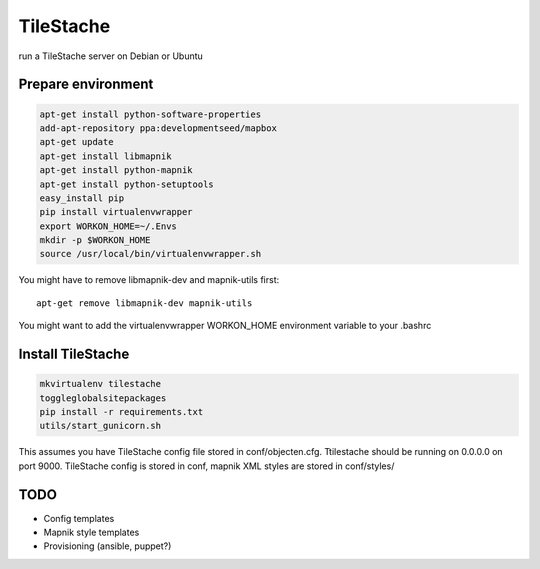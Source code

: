 TileStache
==========

run a TileStache server on Debian or Ubuntu

Prepare environment
-------------------

.. code-block:: bash

    apt-get install python-software-properties
    add-apt-repository ppa:developmentseed/mapbox
    apt-get update
    apt-get install libmapnik
    apt-get install python-mapnik
    apt-get install python-setuptools
    easy_install pip
    pip install virtualenvwrapper
    export WORKON_HOME=~/.Envs
    mkdir -p $WORKON_HOME
    source /usr/local/bin/virtualenvwrapper.sh

You might have to remove libmapnik-dev and mapnik-utils first::

    apt-get remove libmapnik-dev mapnik-utils

You might want to add the virtualenvwrapper WORKON_HOME environment variable to your .bashrc

Install TileStache
------------------

.. code-block:: bash

   mkvirtualenv tilestache
   toggleglobalsitepackages
   pip install -r requirements.txt
   utils/start_gunicorn.sh

This assumes you have TileStache config file stored in conf/objecten.cfg. Ttilestache should be running on 0.0.0.0 on port 9000. TileStache config is stored in conf, mapnik XML styles are stored in conf/styles/

TODO
----

* Config templates
* Mapnik style templates
* Provisioning (ansible, puppet?)
